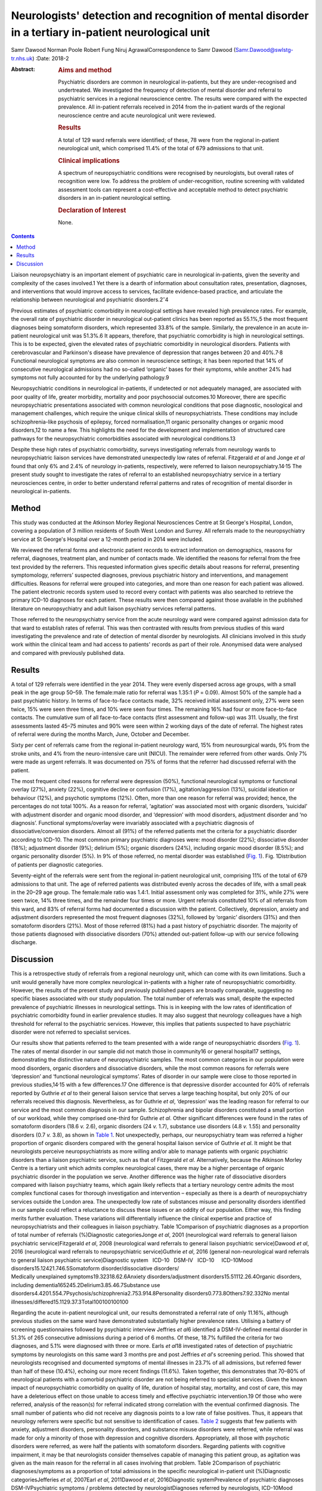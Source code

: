 =====================================================================================================
Neurologists' detection and recognition of mental disorder in a tertiary in-patient neurological unit
=====================================================================================================



Samr Dawood
Norman Poole
Robert Fung
Niruj AgrawalCorrespondence to Samr Dawood
(Samr.Dawood@swlstg-tr.nhs.uk)
:Date: 2018-2

:Abstract:
   .. rubric:: Aims and method
      :name: sec_a1

   Psychiatric disorders are common in neurological in-patients, but
   they are under-recognised and undertreated. We investigated the
   frequency of detection of mental disorder and referral to psychiatric
   services in a regional neuroscience centre. The results were compared
   with the expected prevalence. All in-patient referrals received in
   2014 from the in-patient wards of the regional neuroscience centre
   and acute neurological unit were reviewed.

   .. rubric:: Results
      :name: sec_a3

   A total of 129 ward referrals were identified; of these, 78 were from
   the regional in-patient neurological unit, which comprised 11.4% of
   the total of 679 admissions to that unit.

   .. rubric:: Clinical implications
      :name: sec_a4

   A spectrum of neuropsychiatric conditions were recognised by
   neurologists, but overall rates of recognition were low. To address
   the problem of under-recognition, routine screening with validated
   assessment tools can represent a cost-effective and acceptable method
   to detect psychiatric disorders in an in-patient neurological
   setting.

   .. rubric:: Declaration of Interest
      :name: sec_a5

   None.


.. contents::
   :depth: 3
..

Liaison neuropsychiatry is an important element of psychiatric care in
neurological in-patients, given the severity and complexity of the cases
involved.1 Yet there is a dearth of information about consultation
rates, presentation, diagnoses, and interventions that would improve
access to services, facilitate evidence-based practice, and articulate
the relationship between neurological and psychiatric
disorders.2\ :sup:`–`\ 4

Previous estimates of psychiatric comorbidity in neurological settings
have revealed high prevalence rates. For example, the overall rate of
psychiatric disorder in neurological out-patient clinics has been
reported as 55.1%,5 the most frequent diagnoses being somatoform
disorders, which represented 33.8% of the sample. Similarly, the
prevalence in an acute in-patient neurological unit was 51.3%.6 It
appears, therefore, that psychiatric comorbidity is high in neurological
settings. This is to be expected, given the elevated rates of
psychiatric comorbidity in neurological disorders. Patients with
cerebrovascular and Parkinson's disease have prevalence of depression
that ranges between 20 and 40%.7\ :sup:`,`\ 8 Functional neurological
symptoms are also common in neuroscience settings; it has been reported
that 14% of consecutive neurological admissions had no so-called
‘organic’ bases for their symptoms, while another 24% had symptoms not
fully accounted for by the underlying pathology.9

Neuropsychiatric conditions in neurological in-patients, if undetected
or not adequately managed, are associated with poor quality of life,
greater morbidity, mortality and poor psychosocial outcomes.10 Moreover,
there are specific neuropsychiatric presentations associated with common
neurological conditions that pose diagnostic, nosological and management
challenges, which require the unique clinical skills of
neuropsychiatrists. These conditions may include schizophrenia-like
psychosis of epilepsy, forced normalisation,11 organic personality
changes or organic mood disorders,12 to name a few. This highlights the
need for the development and implementation of structured care pathways
for the neuropsychiatric comorbidities associated with neurological
conditions.13

Despite these high rates of psychiatric comorbidity, surveys
investigating referrals from neurology wards to neuropsychiatric liaison
services have demonstrated unexpectedly low rates of referral.
Fitzgerald *et al* and Jonge *et al* found that only 6% and 2.4% of
neurology in-patients, respectively, were referred to liaison
neuropsychiatry.14\ :sup:`,`\ 15 The present study sought to investigate
the rates of referral to an established neuropsychiatry service in a
tertiary neurosciences centre, in order to better understand referral
patterns and rates of recognition of mental disorder in neurological
in-patients.

.. _sec1:

Method
======

This study was conducted at the Atkinson Morley Regional Neurosciences
Centre at St George's Hospital, London, covering a population of 3
million residents of South West London and Surrey. All referrals made to
the neuropsychiatry service at St George's Hospital over a 12-month
period in 2014 were included.

We reviewed the referral forms and electronic patient records to extract
information on demographics, reasons for referral, diagnoses, treatment
plan, and number of contacts made. We identified the reasons for
referral from the free text provided by the referrers. This requested
information gives specific details about reasons for referral,
presenting symptomology, referrers’ suspected diagnoses, previous
psychiatric history and interventions, and management difficulties.
Reasons for referral were grouped into categories, and more than one
reason for each patient was allowed. The patient electronic records
system used to record every contact with patients was also searched to
retrieve the primary ICD-10 diagnoses for each patient. These results
were then compared against those available in the published literature
on neuropsychiatry and adult liaison psychiatry services referral
patterns.

Those referred to the neuropsychiatry service from the acute neurology
ward were compared against admission data for that ward to establish
rates of referral. This was then contrasted with results from previous
studies of this ward investigating the prevalence and rate of detection
of mental disorder by neurologists. All clinicians involved in this
study work within the clinical team and had access to patients' records
as part of their role. Anonymised data were analysed and compared with
previously published data.

.. _sec2:

Results
=======

A total of 129 referrals were identified in the year 2014. They were
evenly dispersed across age groups, with a small peak in the age group
50–59. The female:male ratio for referral was 1.35:1 (*P* = 0.09).
Almost 50% of the sample had a past psychiatric history. In terms of
face-to-face contacts made, 32% received initial assessment only, 27%
were seen twice, 15% were seen three times, and 10% were seen four
times. The remaining 16% had four or more face-to-face contacts. The
cumulative sum of all face-to-face contacts (first assessment and
follow-up) was 311. Usually, the first assessments lasted 45–75 minutes
and 90% were seen within 2 working days of the date of referral. The
highest rates of referral were during the months March, June, October
and December.

Sixty per cent of referrals came from the regional in-patient neurology
ward, 15% from neurosurgical wards, 9% from the stroke units, and 4%
from the neuro-intensive care unit (NICU). The remainder were referred
from other wards. Only 7% were made as urgent referrals. It was
documented on 75% of forms that the referrer had discussed referral with
the patient.

The most frequent cited reasons for referral were depression (50%),
functional neurological symptoms or functional overlay (27%), anxiety
(22%), cognitive decline or confusion (17%), agitation/aggression (13%),
suicidal ideation or behaviour (12%), and psychotic symptoms (12%).
Often, more than one reason for referral was provided; hence, the
percentages do not total 100%. As a reason for referral, ‘agitation’ was
associated most with organic disorders, ‘suicidal’ with adjustment
disorder and organic mood disorder, and ‘depression’ with mood
disorders, adjustment disorder and ‘no diagnosis’. Functional
symptoms/overlay were invariably associated with a psychiatric diagnosis
of dissociative/conversion disorders. Almost all (91%) of the referred
patients met the criteria for a psychiatric disorder according to
ICD-10. The most common primary psychiatric diagnoses were: mood
disorder (22%); dissociative disorder (18%); adjustment disorder (9%);
delirium (5%); organic disorders (24%), including organic mood disorder
(8.5%); and organic personality disorder (5%). In 9% of those referred,
no mental disorder was established (`Fig. 1 <#fig01>`__). Fig.
1Distribution of patients per diagnostic categories.

Seventy-eight of the referrals were sent from the regional in-patient
neurological unit, comprising 11% of the total of 679 admissions to that
unit. The age of referred patients was distributed evenly across the
decades of life, with a small peak in the 20–29 age group. The
female:male ratio was 1.4:1. Initial assessment only was completed for
31%, while 27% were seen twice, 14% three times, and the remainder four
times or more. Urgent referrals constituted 10% of all referrals from
this ward, and 83% of referral forms had documented a discussion with
the patient. Collectively, depression, anxiety and adjustment disorders
represented the most frequent diagnoses (32%), followed by ‘organic’
disorders (31%) and then somatoform disorders (21%). Most of those
referred (81%) had a past history of psychiatric disorder. The majority
of those patients diagnosed with dissociative disorders (70%) attended
out-patient follow-up with our service following discharge.

.. _sec3:

Discussion
==========

This is a retrospective study of referrals from a regional neurology
unit, which can come with its own limitations. Such a unit would
generally have more complex neurological in-patients with a higher rate
of neuropsychiatric comorbidity. However, the results of the present
study and previously published papers are broadly comparable, suggesting
no specific biases associated with our study population. The total
number of referrals was small, despite the expected prevalence of
psychiatric illnesses in neurological settings. This is in keeping with
the low rates of identification of psychiatric comorbidity found in
earlier prevalence studies. It may also suggest that neurology
colleagues have a high threshold for referral to the psychiatric
services. However, this implies that patients suspected to have
psychiatric disorder were not referred to specialist services.

| Our results show that patients referred to the team presented with a
  wide range of neuropsychiatric disorders (`Fig. 1 <#fig01>`__). The
  rates of mental disorder in our sample did not match those in
  community16 or general hospital17 settings, demonstrating the
  distinctive nature of neuropsychiatric samples. The most common
  categories in our population were mood disorders, organic disorders
  and dissociative disorders, while the most common reasons for
  referrals were ‘depression’ and ‘functional neurological symptoms’.
  Rates of disorder in our sample were close to those reported in
  previous studies,14\ :sup:`,`\ 15 with a few differences.17 One
  difference is that depressive disorder accounted for 40% of referrals
  reported by Guthrie *et al* to their general liaison service that
  serves a large teaching hospital, but only 20% of our referrals
  received this diagnosis. Nevertheless, as for Guthrie *et al*,
  ‘depression’ was the leading reason for referral to our service and
  the most common diagnosis in our sample. Schizophrenia and bipolar
  disorders constituted a small portion of our workload, while they
  comprised one-third for Guthrie *et al*. Other significant differences
  were found in the rates of somatoform disorders (18.6 *v.* 2.6),
  organic disorders (24 *v.* 1.7), substance use disorders (4.8 *v.*
  1.55) and personality disorders (0.7 *v.* 3.8), as shown in `Table
  1 <#tab01>`__. Not unexpectedly, perhaps, our neuropsychiatry team was
  referred a higher proportion of organic disorders compared with the
  general hospital liaison service of Guthrie *et al*. It might be that
  neurologists perceive neuropsychiatrists as more willing and/or able
  to manage patients with organic psychiatric disorders than a liaison
  psychiatric service, such as that of Fitzgerald *et al*.
  Alternatively, because the Atkinson Morley Centre is a tertiary unit
  which admits complex neurological cases, there may be a higher
  percentage of organic psychiatric disorder in the population we serve.
  Another difference was the higher rate of dissociative disorders
  compared with liaison psychiatry teams, which again likely reflects
  that a tertiary neurology centre admits the most complex functional
  cases for thorough investigation and intervention – especially as
  there is a dearth of neuropsychiatry services outside the London area.
  The unexpectedly low rate of substances misuse and personality
  disorders identified in our sample could reflect a reluctance to
  discuss these issues or an oddity of our population. Either way, this
  finding merits further evaluation. These variations will
  differentially influence the clinical expertise and practice of
  neuropsychiatrists and their colleagues in liaison psychiatry. Table
  1Comparison of psychiatric diagnoses as a proportion of total number
  of referrals (%)Diagnostic categoriesJonge *et al*, 2001 (neurological
  ward referrals to general liaison psychiatric service)Fitzgerald *et
  al*, 2008 (neurological ward referrals to general liaison psychiatric
  service)Dawood *et al*, 2016 (neurological ward referrals to
  neuropsychiatric service)Guthrie *et al*, 2016 (general
  non-neurological ward referrals to general liaison psychiatric
  service)Diagnostic system   ICD-10   DSM-IV   ICD-10     ICD-10Mood
  disorders15.12421.746.5Somatoform disorder/dissociative disorders/
| Medically unexplained symptoms19.32318.62.6Anxiety
  disorders/adjustment disorders15.51112.26.4Organic disorders,
  including dementia165245.2Delirium3.85.46.7Substance use
  disorders4.4201.554.7Psychosis/schizophrenia2.753.914.8Personality
  disorders0.773.8Others7.92.332No mental
  illnesses/differed15.1129.37.3Total100100100100

Regarding the acute in-patient neurological unit, our results
demonstrated a referral rate of only 11.16%, although previous studies
on the same ward have demonstrated substantially higher prevalence
rates. Utilising a battery of screening questionnaires followed by
psychiatric interview Jeffries *et al*\ 6 identified a DSM-IV-defined
mental disorder in 51.3% of 265 consecutive admissions during a period
of 6 months. Of these, 18.7% fulfilled the criteria for two diagnoses,
and 5.1% were diagnosed with three or more. Earls *et al*\ 18
investigated rates of detection of psychiatric symptoms by neurologists
on this same ward 3 months pre and post Jeffries *et al*'s screening
period. This showed that neurologists recognised and documented symptoms
of mental illnesses in 23.7% of all admissions, but referred fewer than
half of these (10.4%), echoing our more recent findings (11.6%). Taken
together, this demonstrates that 70–80% of neurological patients with a
comorbid psychiatric disorder are not being referred to specialist
services. Given the known impact of neuropsychiatric comorbidity on
quality of life, duration of hospital stay, mortality, and cost of care,
this may have a deleterious effect on those unable to access timely and
effective psychiatric intervention.19 Of those who were referred,
analysis of the reason(s) for referral indicated strong correlation with
the eventual confirmed diagnosis. The small number of patients who did
not receive any diagnosis points to a low rate of false positives. Thus,
it appears that neurology referrers were specific but not sensitive to
identification of cases. `Table 2 <#tab02>`__ suggests that few patients
with anxiety, adjustment disorders, personality disorders, and substance
misuse disorders were referred, while referral was made for only a
minority of those with depression and cognitive disorders.
Appropriately, all those with psychotic disorders were referred, as were
half the patients with somatoform disorders. Regarding patients with
cognitive impairment, it may be that neurologists consider themselves
capable of managing this patient group, as agitation was given as the
main reason for the referral in all cases involving that problem. Table
2Comparison of psychiatric diagnoses/symptoms as a proportion of total
admissions in the specific neurological in-patient unit (%)Diagnostic
categoriesJefferies *et al*, 2007Earl *et al*, 2011Dawood *et al*,
2016Diagnostic systemPrevalence of psychiatric diagnoses
DSM-IVPsychiatric symptoms / problems detected by neurologistDiagnoses
referred by neurologists, ICD-10Mood disorders plus organic mood
disorders24.89.23Delirium, dementia and cognitive
disorders17.76.70.88Anxiety12.72.20.73Adjustment
disorders4.600.88Somatoform disorders4.56.42.5Substance use
disorders30.1Personality disorders20.29Disorders usually diagnosed in
childhood20.1Other disorders that may be of clinical
importance20Psychotic disorders11.61Eating disorders0.50Other organic
disorders1.1No diagnosis0.58Total\ :sup:`a`\ 51.123.711.16 [1]_

It is unclear how this under-referral affects the well-being of patients
and the efficiency of neurological departments. Similarly, Jonge *et al*
found that neurologists throughout Europe refer only a small proportion
of the psychiatric patients on their wards. Possibly, their recognition
of mental disorder is poor, or these comorbidities are considered
irrelevant to their neurological care. Jonge suggested a referral
procedure consisting of a short questionnaire to facilitate detection of
caseness.15 Likewise, Jeffries *et al* concluded that psychiatric
screening questionnaires have a high sensitivity and specificity,
thereby representing a cost-effective and acceptable method for
improving identification of psychiatric morbidity and comorbidity.6 The
intervening years have not lessened the arguments for this approach.
There is now a pressing need for strategic planning to develop
neuropsychiatric provision, both nationally and
internationally.20\ :sup:`–`\ 22 Provision of prospective screening on
neurological units and the impact of neuropsychiatric input would
require prospective evaluation to evaluate their utility and efficacy.

We would like to thank Ms. Olga Rak, Library Services Manager at
Springfield University Hospital, and Ms. Rebecca Ewens, Team
Administrator, Neuropsychiatry Service, St George's Hospital, for their
support.

**Dr Samr Dawood**, MBCHB, FICMS, MRCPsych, Higher Trainee in General
Adult Psychiatry, Springfield University Hospital, South West London and
St George's Mental Health NHS Trust, London, UK; **Dr Norman Poole**,
MD, MRCPsych, MSc, Consultant Neuropsychiatrist, St George's Hospital,
London, UK; **Dr Robert Jr Fung**, MRCPsych, Speciality Doctor in
Neuropsychiatry in South West London and St George's Mental Health NHS
Trust, St George's Hospital, London, UK; **Dr Niruj Agrawal**, MBBS, MD,
MSc, Dip CBT, FRCPsych, Consultant Neuropsychiatrist and Honorary Senior
Lecturer, St George's Hospital, London, UK.

.. [1]
   a. Percentages add up to more than total because some cases had two
   or more comorbid psychiatric diagnoses.
